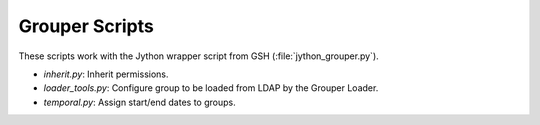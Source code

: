 ===============
Grouper Scripts 
===============

These scripts work with the Jython wrapper script from GSH (:file:`jython_grouper.py`).

* `inherit.py`: Inherit permissions.
* `loader_tools.py`: Configure group to be loaded from LDAP by the Grouper Loader.
* `temporal.py`: Assign start/end dates to groups.
